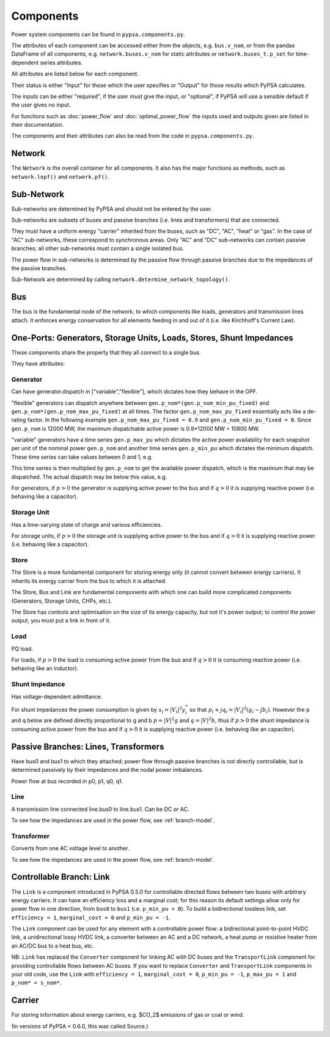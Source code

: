 #################
 Components
#################


Power system components can be found in ``pypsa.components.py``.

The attributes of each component can be accessed either from the
objects, e.g. ``bus.v_nom``, or from the pandas DataFrame of all
components, e.g. ``network.buses.v_nom`` for static attributes or
``network.buses_t.p_set`` for time-dependent series attributes.

All attributes are listed below for each component.

Their status is either "Input" for those which the user specifies or
"Output" for those results which PyPSA calculates.

The inputs can be either "required", if the user *must* give the
input, or "optional", if PyPSA will use a sensible default if the user
gives no input.

For functions such as :doc:`power_flow` and :doc:`optimal_power_flow` the inputs used and outputs given are listed in their documentation.

The components and their attributes can also be read from the code in
``pypsa.components.py``.


Network
==========

The ``Network`` is the overall container for all components. It also
has the major functions as methods, such as ``network.lopf()`` and
``network.pf()``.

.. csv-table::
   :header-rows: 1
   :file: network.csv



Sub-Network
=============

Sub-networks are determined by PyPSA and should not be entered by the
user.

Sub-networks are subsets of buses and passive branches (i.e. lines and
transformers) that are connected.

They must have a uniform energy "carrier" inherited from the buses,
such as "DC", "AC", "heat" or "gas". In the case of "AC" sub-networks,
these correspond to synchronous areas. Only "AC" and "DC" sub-networks
can contain passive branches; all other sub-networks must contain a
single isolated bus.

The power flow in sub-networks is determined by the passive flow
through passive branches due to the impedances of the passive branches.

Sub-Network are determined by calling
``network.determine_network_topology()``.


.. csv-table::
   :header-rows: 1
   :file: sub_network.csv


Bus
=======

The bus is the fundamental node of the network, to which components
like loads, generators and transmission lines attach. It enforces
energy conservation for all elements feeding in and out of it
(i.e. like Kirchhoff's Current Law).


.. image:: img/buses.png




.. csv-table::
   :header-rows: 1
   :file: buses.csv


One-Ports: Generators, Storage Units, Loads, Stores, Shunt Impedances
=====================================================================

These components share the property that they all connect to a single
bus.

They have attributes:


.. csv-table::
   :header-rows: 1
   :file: one_ports.csv




Generator
---------

Can have generator.dispatch in ["variable","flexible"], which dictates
how they behave in the OPF.

"flexible" generators can dispatch anywhere between
``gen.p_nom*(gen.p_nom_min_pu_fixed)`` and
``gen.p_nom*(gen.p_nom_max_pu_fixed)`` at all times. The factor
``gen.p_nom_max_pu_fixed`` essentially acts like a de-rating
factor. In the following example ``gen.p_nom_max_pu_fixed = 0.9`` and ``gen.p_nom_min_pu_fixed = 0``. Since ``gen.p_nom`` is 12000 MW, the maximum dispatchable active power is 0.9*12000 MW = 10800 MW.

.. image:: img/nuclear-dispatch.png





"variable" generators have a time series ``gen.p_max_pu`` which
dictates the active power availability for each snapshot per unit of the nominal power ``gen.p_nom`` and another
time series ``gen.p_min_pu`` which dictates the minimum dispatch. These time
series can take values between 0 and 1, e.g.

.. image:: img/p_max_pu.png

This time series is then multiplied by ``gen.p_nom`` to get the
available power dispatch, which is the maximum that may be dispatched. The actual dispatch may be below this value, e.g.

.. image:: img/scigrid-curtailment.png



For generators, if :math:`p>0` the generator is supplying active power
to the bus and if :math:`q>0` it is supplying reactive power
(i.e. behaving like a capacitor).


.. csv-table::
   :header-rows: 1
   :file: generators.csv



Storage Unit
------------

Has a time-varying state of charge and various efficiencies.

For storage units, if :math:`p>0` the storage unit is supplying active
power to the bus and if :math:`q>0` it is supplying reactive power
(i.e. behaving like a capacitor).



.. csv-table::
   :header-rows: 1
   :file: storage_units.csv


Store
-----

The Store is a more fundamental component for storing energy only (it
cannot convert between energy carriers). It inherits its energy
carrier from the bus to which it is attached.

The Store, Bus and Link are fundamental components with which one can
build more complicated components (Generators, Storage Units, CHPs,
etc.).

The Store has controls and optimisation on the size of its energy
capacity, but not it's power output; to control the power output, you
must put a link in front of it.



.. csv-table::
   :header-rows: 1
   :file: stores.csv


Load
-----

PQ load.

For loads, if :math:`p>0` the load is consuming active power from the
bus and if :math:`q>0` it is consuming reactive power (i.e. behaving
like an inductor).


.. csv-table::
   :header-rows: 1
   :file: loads.csv


Shunt Impedance
---------------

Has voltage-dependent admittance.



For shunt impedances the power consumption is given by :math:`s_i =
|V_i|^2 y_i^*` so that :math:`p_i + j q_i = |V_i|^2 (g_i
-jb_i)`. However the p and q below are defined directly proportional
to g and b :math:`p = |V|^2g` and :math:`q = |V|^2b`, thus if
:math:`p>0` the shunt impedance is consuming active power from the bus
and if :math:`q>0` it is supplying reactive power (i.e. behaving like
an capacitor).



.. csv-table::
   :header-rows: 1
   :file: shunt_impedances.csv


Passive Branches: Lines, Transformers
=====================================

Have bus0 and bus1 to which they attached; power flow through passive
branches is not directly controllable, but is determined passively by
their impedances and the nodal power imbalances.

Power flow at bus recorded in p0, p1, q0, q1.



.. csv-table::
   :header-rows: 1
   :file: branches.csv


Line
------

A transmission line connected line.bus0 to line.bus1. Can be DC or AC.

To see how the impedances are used in the power flow, see :ref:`branch-model`.

.. csv-table::
   :header-rows: 1
   :file: lines.csv


Transformer
------------

Converts from one AC voltage level to another.

To see how the impedances are used in the power flow, see :ref:`branch-model`.


.. csv-table::
   :header-rows: 1
   :file: transformers.csv

.. _controllable-link:

Controllable Branch: Link
=========================

The ``Link`` is a component introduced in PyPSA 0.5.0 for controllable
directed flows between two buses with arbitrary energy carriers. It
can have an efficiency loss and a marginal cost; for this reason its
default settings allow only for power flow in one direction, from
``bus0`` to ``bus1`` (i.e. ``p_min_pu = 0``). To build a bidirectional
lossless link, set ``efficiency = 1``, ``marginal_cost = 0`` and
``p_min_pu = -1``.

The ``Link`` component can be used for any element with a controllable
power flow: a bidirectional point-to-point HVDC link, a unidirectional
lossy HVDC link, a converter between an AC and a DC network, a heat
pump or resistive heater from an AC/DC bus to a heat bus, etc.

NB: ``Link`` has replaced the ``Converter`` component for linking AC
with DC buses and the ``TransportLink`` component for providing
controllable flows between AC buses. If you want to replace
``Converter`` and ``TransportLink`` components in your old code, use
the ``Link`` with ``efficiency = 1``, ``marginal_cost = 0``,
``p_min_pu = -1``, ``p_max_pu = 1`` and ``p_nom* = s_nom*``.

.. csv-table::
   :header-rows: 1
   :file: links.csv


Carrier
=======

For storing information about energy carriers, e.g. $CO_2$ emissions of gas or coal or wind.

(In versions of PyPSA < 0.6.0, this was called Source.)


.. csv-table::
   :header-rows: 1
   :file: carriers.csv
